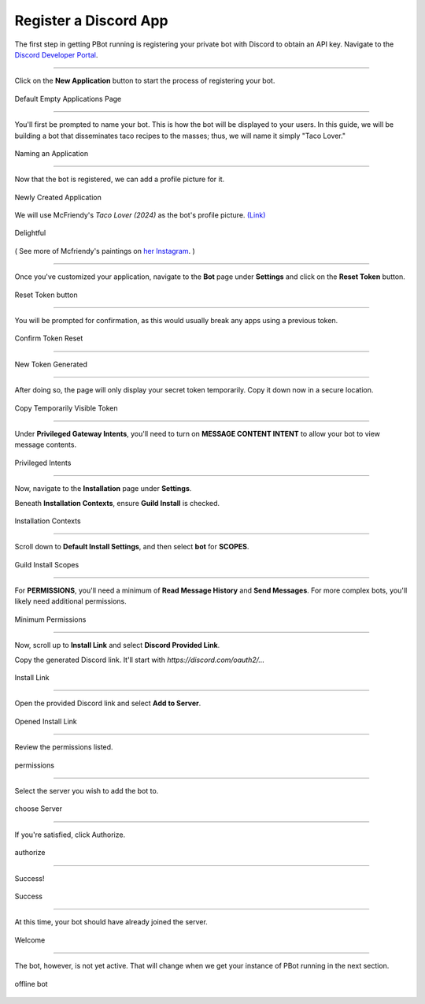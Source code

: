 Register a Discord App
##############################

The first step in getting PBot running is registering your private bot with Discord to obtain an API key. Navigate to the `Discord Developer Portal <https://discord.com/developers/applications>`_.

-----

Click on the **New Application** button to start the process of registering your bot.

.. figure:: _static/discord-app-setup/discord-new-app.png
   :align: center

   Default Empty Applications Page

-----

You'll first be prompted to name your bot. This is how the bot will be displayed to your users.
In this guide, we will be building a bot that disseminates taco recipes to the masses; thus, we will name it simply "Taco Lover."


.. figure:: _static/discord-app-setup/discord-name-app.png
   :align: center

   Naming an Application

-----

Now that the bot is registered, we can add a profile picture for it.


.. figure:: _static/discord-app-setup/discord-app-created.png
   :align: center

   Newly Created Application

We will use McFriendy's *Taco Lover (2024)* as the bot's profile picture. `(Link) <https://www.instagram.com/p/C6l8TqEpDnf/>`_

.. figure:: _static/discord-app-setup/discord-app-pfp.png
   :align: center

   Delightful

( See more of Mcfriendy's paintings on `her Instagram <https://www.instagram.com/mcfriendy/>`_. )

-----

Once you've customized your application, navigate to the **Bot** page under **Settings** and click on the **Reset Token** button.

.. figure:: _static/discord-app-setup/discord-reset-token.png
   :align: center

   Reset Token button

-----

You will be prompted for confirmation, as this would usually break any apps using a previous token.


.. figure:: _static/discord-app-setup/discord-confirm-reset.png
   :align: center

   Confirm Token Reset

-----

.. figure:: _static/discord-app-setup/discord-token-generated.png
   :align: center

   New Token Generated

------

After doing so, the page will only display your secret token temporarily. Copy it down now in a secure location.


.. figure:: _static/discord-app-setup/discord-copy-token.png
   :align: center

   Copy Temporarily Visible Token

-----


Under **Privileged Gateway Intents**, you'll need to turn on **MESSAGE CONTENT INTENT** to allow your bot to view message contents.

.. figure:: _static/discord-app-setup/discord-privileged-intents.png
   :align: center

   Privileged Intents

-----

Now, navigate to the **Installation** page under **Settings**.

Beneath **Installation Contexts**, ensure **Guild Install** is checked.


.. figure:: _static/discord-app-setup/discord-installation-contexts.png
   :align: center

   Installation Contexts

-----

Scroll down to **Default Install Settings**, and then select **bot** for **SCOPES**.


.. figure:: _static/discord-app-setup/discord-default-installation-settings.png
   :align: center

   Guild Install Scopes

-----

For **PERMISSIONS**, you'll need a minimum of **Read Message History** and **Send Messages**. For more complex bots, you'll likely need additional permissions.

.. figure:: _static/discord-app-setup/discord-minimum-permissions.png
   :align: center

   Minimum Permissions

-----

Now, scroll up to **Install Link** and select **Discord Provided Link**.

Copy the generated Discord link. It'll start with *https://discord.com/oauth2/...*


.. figure:: _static/discord-app-setup/discord-install-link.png
   :align: center

   Install Link

-----

Open the provided Discord link and select **Add to Server**.

.. figure:: _static/discord-app-setup/discord-opened-install-link.png
   :align: center

   Opened Install Link


-----

Review the permissions listed.

.. figure:: _static/discord-app-setup/discord-add-app-1.png
   :align: center

   permissions

----

Select the server you wish to add the bot to.

.. figure:: _static/discord-app-setup/discord-add-app-2.png
   :align: center

   choose Server

-----

If you're satisfied, click Authorize.

.. figure:: _static/discord-app-setup/discord-authorize-app.png
   :align: center

   authorize

----

Success!

.. figure:: _static/discord-app-setup/discord-app-added-success.png
   :align: center

   Success

----

At this time, your bot should have already joined the server.

.. figure:: _static/discord-app-setup/discord-bot-joined.png
   :align: center

   Welcome

----

The bot, however, is not yet active. That will change when we get your instance of PBot running in the next section.

.. figure:: _static/discord-app-setup/discord-bot-offline.png
   :align: center

   offline bot
